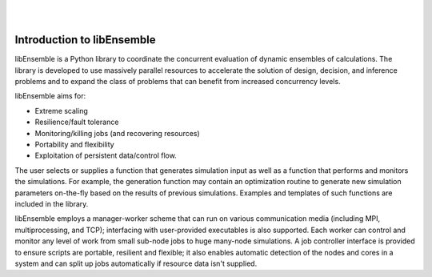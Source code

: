 .. image:: docs/images/libE_logo.png
   :align: center
   :alt: libEnsemble

|

.. image:: https://img.shields.io/pypi/v/libensemble.svg?color=blue
   :target: https://pypi.org/project/libensemble

.. image:: https://travis-ci.org/Libensemble/libensemble.svg?branch=master
   :target: https://travis-ci.org/Libensemble/libensemble

.. image:: https://coveralls.io/repos/github/Libensemble/libensemble/badge/?maxAge=2592000/?branch=master
   :target: https://coveralls.io/github/Libensemble/libensemble?branch=master

.. image:: https://readthedocs.org/projects/libensemble/badge/?maxAge=2592000
   :target: https://libensemble.readthedocs.org/en/latest/
   :alt: Documentation Status

|
.. after_badges_rst_tag

===========================
Introduction to libEnsemble
===========================

libEnsemble is a Python library to coordinate the concurrent evaluation of
dynamic ensembles of calculations. The library is developed to use massively
parallel resources to accelerate the solution of design, decision, and
inference problems and to expand the class of problems that can benefit from
increased concurrency levels.

libEnsemble aims for:

• Extreme scaling
• Resilience/fault tolerance
• Monitoring/killing jobs (and recovering resources)
• Portability and flexibility
• Exploitation of persistent data/control flow.

The user selects or supplies a function that generates simulation
input as well as a function that performs and monitors the
simulations. For example, the generation function may contain an
optimization routine to generate new simulation parameters on-the-fly based on the
results of previous simulations. Examples and templates of such functions are
included in the library.

libEnsemble employs a manager-worker scheme that can run on various
communication media (including MPI, multiprocessing, and TCP); interfacing with
user-provided executables is also supported. Each worker can
control and monitor any level of work from small sub-node jobs to huge
many-node simulations. A job controller interface is provided to ensure scripts
are portable, resilient and flexible; it also enables automatic detection of
the nodes and cores in a system and can split up jobs automatically if resource
data isn't supplied.

.. only:: html

  .. include:: deps.rst

